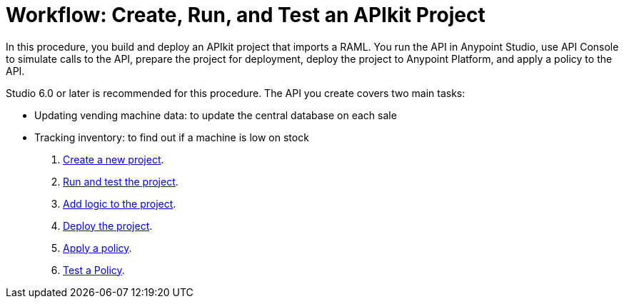 = Workflow: Create, Run, and Test an APIkit Project
:keywords: apikit, raml, tutorial, api, rest

In this procedure, you build and deploy an APIkit project that imports a RAML. You run the API in Anypoint Studio, use API Console to simulate calls to the API, prepare the project for deployment, deploy the project to Anypoint Platform, and apply a policy to the API.

Studio 6.0 or later is recommended for this procedure. The API you create covers two main tasks:

* Updating vending machine data: to update the central database on each sale
* Tracking inventory: to find out if a machine is low on stock

. link:/apikit/v/3.x/apikit-create[Create a new project].
. link:/apikit/v/3.x/apikit-run-test[Run and test the project].
. link:/apikit/v/3.x/apikit-add-logic[Add logic to the project].
. link:/apikit/v/3.x/apikit-deploy[Deploy the project].
. link:/apikit/v/3.x/apikit-apply-policy[Apply a policy].
. link:/apikit/v/3.x/apikit-test-policy[Test a Policy].
